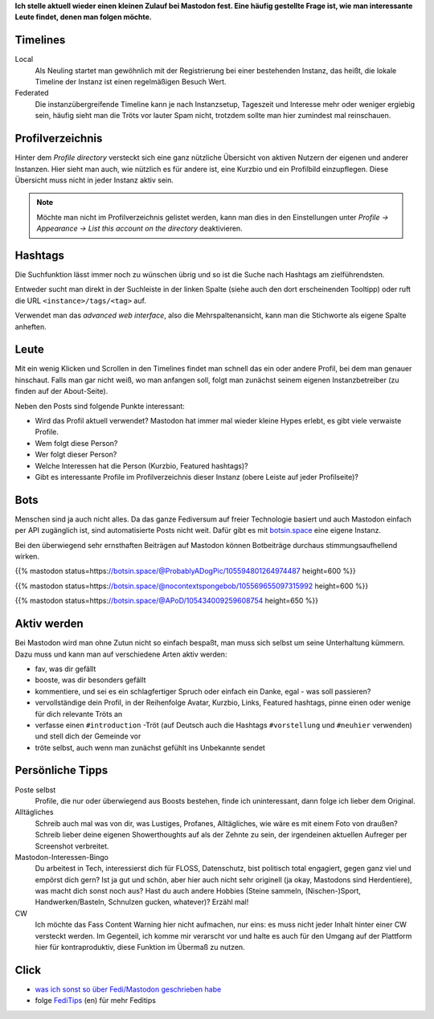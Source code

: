 .. title: Mastodon: Timeline beleben
.. slug: mastodon-timeline
.. date: 2021-01-20 17:29:23 UTC+01:00
.. tags: mastodon,fediverse
.. category: socialmedia
.. link: 
.. description: 
.. type: text

**Ich stelle aktuell wieder einen kleinen Zulauf bei Mastodon fest. Eine häufig gestellte Frage ist, wie man interessante Leute findet, denen man folgen möchte.**

Timelines
*********

.. class:: pull-right

.. image:: /images/Mastodon/timelines.png

Local
    Als Neuling startet man gewöhnlich mit der Registrierung bei einer bestehenden Instanz, das heißt, die lokale Timeline der Instanz ist einen regelmäßigen Besuch Wert.

Federated
  Die instanzübergreifende Timeline kann je nach Instanzsetup, Tageszeit und Interesse mehr oder weniger ergiebig sein, häufig sieht man die Tröts vor lauter Spam nicht, trotzdem sollte man hier zumindest mal reinschauen.

Profilverzeichnis
*****************

Hinter dem `Profile directory` versteckt sich eine ganz nützliche Übersicht von aktiven Nutzern der eigenen und anderer Instanzen. Hier sieht man auch, wie nützlich es für andere ist, eine Kurzbio und ein Profilbild einzupflegen. Diese Übersicht muss nicht in jeder Instanz aktiv sein.

.. note::

    Möchte man nicht im Profilverzeichnis gelistet werden, kann man dies in den Einstellungen unter `Profile -> Appearance -> List this account on the directory` deaktivieren.

Hashtags
********

Die Suchfunktion lässt immer noch zu wünschen übrig und so ist die Suche nach Hashtags am zielführendsten.

Entweder sucht man direkt in der Suchleiste in der linken Spalte (siehe auch den dort erscheinenden Tooltipp) oder ruft die URL ``<instance>/tags/<tag>`` auf.

Verwendet man das `advanced web interface`, also die Mehrspaltenansicht, kann man die Stichworte als eigene Spalte anheften.

Leute
*****

Mit ein wenig Klicken und Scrollen in den Timelines findet man schnell das ein oder andere Profil, bei dem man genauer hinschaut. Falls man gar nicht weiß, wo man anfangen soll, folgt man zunächst seinem eigenen Instanzbetreiber (zu finden auf der About-Seite).

Neben den Posts sind folgende Punkte interessant:

* Wird das Profil aktuell verwendet? Mastodon hat immer mal wieder kleine Hypes erlebt, es gibt viele verwaiste Profile.
* Wem folgt diese Person?
* Wer folgt dieser Person?
* Welche Interessen hat die Person (Kurzbio, Featured hashtags)?
* Gibt es interessante Profile im Profilverzeichnis dieser Instanz (obere Leiste auf jeder Profilseite)?

.. image:: /images/Mastodon/profiledir.png

Bots
****

Menschen sind ja auch nicht alles. Da das ganze Fediversum auf freier Technologie basiert und auch Mastodon einfach per API zugänglich ist, sind automatisierte Posts nicht weit. Dafür gibt es mit botsin.space_ eine eigene Instanz.

.. _botsin.space: https://botsin.space/explore

Bei den überwiegend sehr ernsthaften Beiträgen auf Mastodon können Botbeiträge durchaus stimmungsaufhellend wirken.

{{% mastodon status=https://botsin.space/@ProbablyADogPic/105594801264974487 height=600 %}}

{{% mastodon status=https://botsin.space/@nocontextspongebob/105569655097315992 height=600 %}}

{{% mastodon status=https://botsin.space/@APoD/105434009259608754 height=650 %}}


Aktiv werden
************

Bei Mastodon wird man ohne Zutun nicht so einfach bespaßt, man muss sich selbst um seine Unterhaltung kümmern. Dazu muss und kann man auf verschiedene Arten aktiv werden:

* fav, was dir gefällt
* booste, was dir besonders gefällt
* kommentiere, und sei es ein schlagfertiger Spruch oder einfach ein Danke, egal - was soll passieren?
* vervollständige dein Profil, in der Reihenfolge Avatar, Kurzbio, Links, Featured hashtags, pinne einen oder wenige für dich relevante Tröts an
* verfasse einen ``#introduction`` -Tröt (auf Deutsch auch die Hashtags ``#vorstellung`` und ``#neuhier`` verwenden) und stell dich der Gemeinde vor
* tröte selbst, auch wenn man zunächst gefühlt ins Unbekannte sendet


Persönliche Tipps
*****************

Poste selbst
    Profile, die nur oder überwiegend aus Boosts bestehen, finde ich uninteressant, dann folge ich lieber dem Original.

Alltägliches
    Schreib auch mal was von dir, was Lustiges, Profanes, Alltägliches, wie wäre es mit einem Foto von draußen? Schreib lieber deine eigenen Showerthoughts auf als der Zehnte zu sein, der irgendeinen aktuellen Aufreger per Screenshot verbreitet.

Mastodon-Interessen-Bingo
    Du arbeitest in Tech, interessierst dich für FLOSS, Datenschutz, bist politisch total engagiert, gegen ganz viel und empörst dich gern? Ist ja gut und schön, aber hier auch nicht sehr originell (ja okay, Mastodons sind Herdentiere), was macht dich sonst noch aus? Hast du auch andere Hobbies (Steine sammeln, (Nischen-)Sport, Handwerken/Basteln, Schnulzen gucken, whatever)? Erzähl mal!

CW
    Ich möchte das Fass Content Warning hier nicht aufmachen, nur eins: es muss nicht jeder Inhalt hinter einer CW versteckt werden. Im Gegenteil, ich komme mir verarscht vor und halte es auch für den Umgang auf der Plattform hier für kontraproduktiv, diese Funktion im Übermaß zu nutzen.


Click
*****

* `was ich sonst so über Fedi/Mastodon geschrieben habe`__
* folge FediTips_ (en) für mehr Feditips

.. __: link://tag/fediverse
.. _FediTips: https://octodon.social/web/accounts/393741



